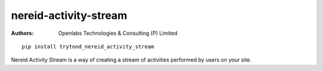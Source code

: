 nereid-activity-stream
======================

:Authors:
    `Openlabs Technologies & Consulting (P) Limited
    <http://www.openlabs.co.in>`_


::

    pip install trytond_nereid_activity_stream


Nereid Activity Stream is a way of creating a stream of activities
performed by users on your site. 
